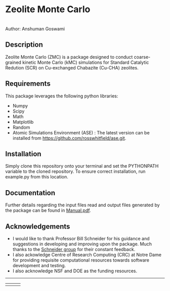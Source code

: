 #+ATTR_LATEX: :width 0.6/textwidth
* Zeolite Monte Carlo 
[[./TMark.jpg]] \\
Author: Anshuman Goswami 

** Description
Zeolite Monte Carlo (ZMC) is a package designed to conduct coarse-grained kinetic Monte Carlo (kMC) simulations for Standard Catalytic Redution (SCR) on Cu-exchanged Chabazite (Cu-CHA) zeolites. 

** Requirements
This package leverages the following python libraries: 
- Numpy
- Scipy
- Math
- Matplotlib
- Random
- Atomic Simulations Environment (ASE) : The latest version can be installed from [[https://github.com/rosswhitfield/ase.git][https://github.com/rosswhitfield/ase.git]].

** Installation
Simply clone this repository onto your terminal and set the PYTHONPATH variable to the cloned repository. To ensure correct installation, run example.py from this location. 

** Documentation 
Further details regarding the input files read and output files generated by the package can be found in [[./Manual.pdf][Manual.pdf]].

** Acknowledgements

- I would like to thank Professor Bill Schneider for his guidance and suggestions in developing and improving upon the package. Much thanks to the [[https://wfschneidergroup.github.io/][Schneider group]] for their constant feedback. 
- I also ackowledge Centre of Research Computing (CRC) at Notre Dame for providing requisite computational resources towards software development and testing. 
- I also acknowledge NSF and DOE as the funding resources.  

-------
#+BEGIN_center
|[[./COMSEL.jpg]] | [[./CRC.png]] | [[./DOE-NSF.jpg]] 
#+END_center




